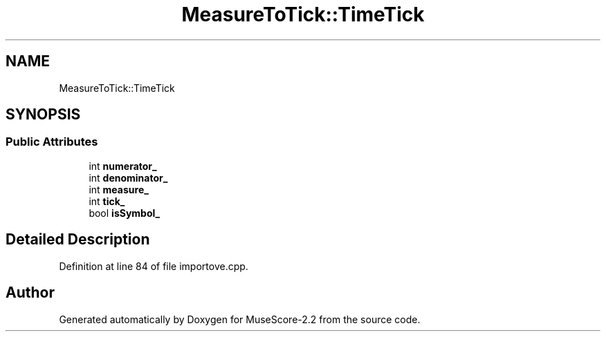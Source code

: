 .TH "MeasureToTick::TimeTick" 3 "Mon Jun 5 2017" "MuseScore-2.2" \" -*- nroff -*-
.ad l
.nh
.SH NAME
MeasureToTick::TimeTick
.SH SYNOPSIS
.br
.PP
.SS "Public Attributes"

.in +1c
.ti -1c
.RI "int \fBnumerator_\fP"
.br
.ti -1c
.RI "int \fBdenominator_\fP"
.br
.ti -1c
.RI "int \fBmeasure_\fP"
.br
.ti -1c
.RI "int \fBtick_\fP"
.br
.ti -1c
.RI "bool \fBisSymbol_\fP"
.br
.in -1c
.SH "Detailed Description"
.PP 
Definition at line 84 of file importove\&.cpp\&.

.SH "Author"
.PP 
Generated automatically by Doxygen for MuseScore-2\&.2 from the source code\&.
